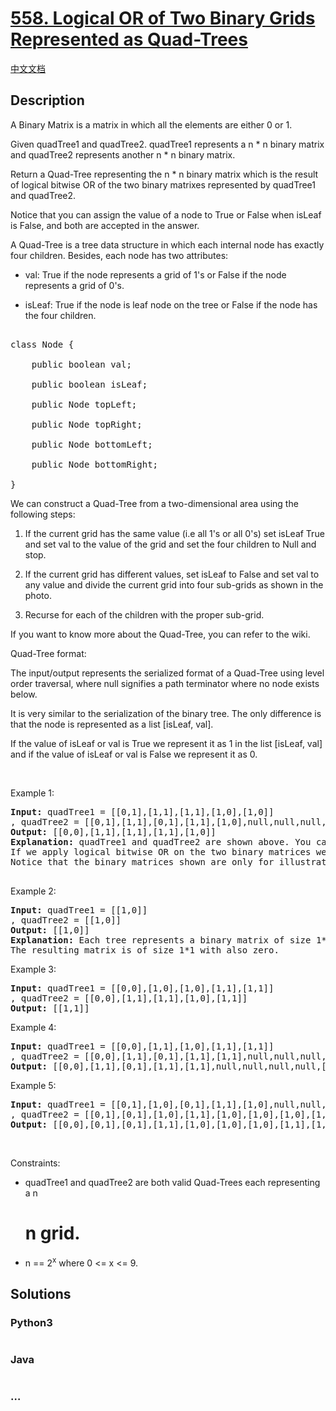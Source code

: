 * [[https://leetcode.com/problems/logical-or-of-two-binary-grids-represented-as-quad-trees][558.
Logical OR of Two Binary Grids Represented as Quad-Trees]]
  :PROPERTIES:
  :CUSTOM_ID: logical-or-of-two-binary-grids-represented-as-quad-trees
  :END:
[[./solution/0500-0599/0558.Logical OR of Two Binary Grids Represented as Quad-Trees/README.org][中文文档]]

** Description
   :PROPERTIES:
   :CUSTOM_ID: description
   :END:

#+begin_html
  <p>
#+end_html

A Binary Matrix is a matrix in which all the elements are either 0 or 1.

#+begin_html
  </p>
#+end_html

#+begin_html
  <p>
#+end_html

Given quadTree1 and quadTree2. quadTree1 represents a n * n binary
matrix and quadTree2 represents another n * n binary matrix. 

#+begin_html
  </p>
#+end_html

#+begin_html
  <p>
#+end_html

Return a Quad-Tree representing the n * n binary matrix which is the
result of logical bitwise OR of the two binary matrixes represented by
quadTree1 and quadTree2.

#+begin_html
  </p>
#+end_html

#+begin_html
  <p>
#+end_html

Notice that you can assign the value of a node to True or False when
isLeaf is False, and both are accepted in the answer.

#+begin_html
  </p>
#+end_html

#+begin_html
  <p>
#+end_html

A Quad-Tree is a tree data structure in which each internal node has
exactly four children. Besides, each node has two attributes:

#+begin_html
  </p>
#+end_html

#+begin_html
  <ul>
#+end_html

#+begin_html
  <li>
#+end_html

val: True if the node represents a grid of 1's or False if the node
represents a grid of 0's. 

#+begin_html
  </li>
#+end_html

#+begin_html
  <li>
#+end_html

isLeaf: True if the node is leaf node on the tree or False if the node
has the four children.

#+begin_html
  </li>
#+end_html

#+begin_html
  </ul>
#+end_html

#+begin_html
  <pre>

  class Node {

      public boolean val;

  &nbsp; &nbsp; public boolean isLeaf;

  &nbsp; &nbsp; public Node topLeft;

  &nbsp; &nbsp; public Node topRight;

  &nbsp; &nbsp; public Node bottomLeft;

  &nbsp; &nbsp; public Node bottomRight;

  }</pre>
#+end_html

#+begin_html
  <p>
#+end_html

We can construct a Quad-Tree from a two-dimensional area using the
following steps:

#+begin_html
  </p>
#+end_html

#+begin_html
  <ol>
#+end_html

#+begin_html
  <li>
#+end_html

If the current grid has the same value (i.e all 1's or all 0's) set
isLeaf True and set val to the value of the grid and set the four
children to Null and stop.

#+begin_html
  </li>
#+end_html

#+begin_html
  <li>
#+end_html

If the current grid has different values, set isLeaf to False and set
val to any value and divide the current grid into four sub-grids as
shown in the photo.

#+begin_html
  </li>
#+end_html

#+begin_html
  <li>
#+end_html

Recurse for each of the children with the proper sub-grid.

#+begin_html
  </li>
#+end_html

#+begin_html
  </ol>
#+end_html

#+begin_html
  <p>
#+end_html

If you want to know more about the Quad-Tree, you can refer to the wiki.

#+begin_html
  </p>
#+end_html

#+begin_html
  <p>
#+end_html

Quad-Tree format:

#+begin_html
  </p>
#+end_html

#+begin_html
  <p>
#+end_html

The input/output represents the serialized format of a Quad-Tree using
level order traversal, where null signifies a path terminator where no
node exists below.

#+begin_html
  </p>
#+end_html

#+begin_html
  <p>
#+end_html

It is very similar to the serialization of the binary tree. The only
difference is that the node is represented as a list [isLeaf, val].

#+begin_html
  </p>
#+end_html

#+begin_html
  <p>
#+end_html

If the value of isLeaf or val is True we represent it as 1 in the
list [isLeaf, val] and if the value of isLeaf or val is False we
represent it as 0.

#+begin_html
  </p>
#+end_html

#+begin_html
  <p>
#+end_html

 

#+begin_html
  </p>
#+end_html

#+begin_html
  <p>
#+end_html

Example 1:

#+begin_html
  </p>
#+end_html

#+begin_html
  <pre>
  <strong>Input:</strong> quadTree1 = [[0,1],[1,1],[1,1],[1,0],[1,0]]
  , quadTree2 = [[0,1],[1,1],[0,1],[1,1],[1,0],null,null,null,null,[1,0],[1,0],[1,1],[1,1]]
  <strong>Output:</strong> [[0,0],[1,1],[1,1],[1,1],[1,0]]
  <strong>Explanation:</strong> quadTree1 and quadTree2 are shown above. You can see the binary matrix which is represented by each Quad-Tree.
  If we apply logical bitwise OR on the two binary matrices we get the binary matrix below which is represented by the result Quad-Tree.
  Notice that the binary matrices shown are only for illustration, you don&#39;t have to construct the binary matrix to get the result tree.
  <img alt="" src="https://cdn.jsdelivr.net/gh/doocs/leetcode@main/solution/0500-0599/0558.Logical OR of Two Binary Grids Represented as Quad-Trees/images/qtr.png" style="width: 777px; height: 222px;" />
  </pre>
#+end_html

#+begin_html
  <p>
#+end_html

Example 2:

#+begin_html
  </p>
#+end_html

#+begin_html
  <pre>
  <strong>Input:</strong> quadTree1 = [[1,0]]
  , quadTree2 = [[1,0]]
  <strong>Output:</strong> [[1,0]]
  <strong>Explanation:</strong> Each tree represents a binary matrix of size 1*1. Each matrix contains only zero.
  The resulting matrix is of size 1*1 with also zero.
  </pre>
#+end_html

#+begin_html
  <p>
#+end_html

Example 3:

#+begin_html
  </p>
#+end_html

#+begin_html
  <pre>
  <strong>Input:</strong> quadTree1 = [[0,0],[1,0],[1,0],[1,1],[1,1]]
  , quadTree2 = [[0,0],[1,1],[1,1],[1,0],[1,1]]
  <strong>Output:</strong> [[1,1]]
  </pre>
#+end_html

#+begin_html
  <p>
#+end_html

Example 4:

#+begin_html
  </p>
#+end_html

#+begin_html
  <pre>
  <strong>Input:</strong> quadTree1 = [[0,0],[1,1],[1,0],[1,1],[1,1]]
  , quadTree2 = [[0,0],[1,1],[0,1],[1,1],[1,1],null,null,null,null,[1,1],[1,0],[1,0],[1,1]]
  <strong>Output:</strong> [[0,0],[1,1],[0,1],[1,1],[1,1],null,null,null,null,[1,1],[1,0],[1,0],[1,1]]
  </pre>
#+end_html

#+begin_html
  <p>
#+end_html

Example 5:

#+begin_html
  </p>
#+end_html

#+begin_html
  <pre>
  <strong>Input:</strong> quadTree1 = [[0,1],[1,0],[0,1],[1,1],[1,0],null,null,null,null,[1,0],[1,0],[1,1],[1,1]]
  , quadTree2 = [[0,1],[0,1],[1,0],[1,1],[1,0],[1,0],[1,0],[1,1],[1,1]]
  <strong>Output:</strong> [[0,0],[0,1],[0,1],[1,1],[1,0],[1,0],[1,0],[1,1],[1,1],[1,0],[1,0],[1,1],[1,1]]
  </pre>
#+end_html

#+begin_html
  <p>
#+end_html

 

#+begin_html
  </p>
#+end_html

#+begin_html
  <p>
#+end_html

Constraints:

#+begin_html
  </p>
#+end_html

#+begin_html
  <ul>
#+end_html

#+begin_html
  <li>
#+end_html

quadTree1 and quadTree2 are both valid Quad-Trees each representing a n
* n grid.

#+begin_html
  </li>
#+end_html

#+begin_html
  <li>
#+end_html

n == 2^x where 0 <= x <= 9.

#+begin_html
  </li>
#+end_html

#+begin_html
  </ul>
#+end_html

** Solutions
   :PROPERTIES:
   :CUSTOM_ID: solutions
   :END:

#+begin_html
  <!-- tabs:start -->
#+end_html

*** *Python3*
    :PROPERTIES:
    :CUSTOM_ID: python3
    :END:
#+begin_src python
#+end_src

*** *Java*
    :PROPERTIES:
    :CUSTOM_ID: java
    :END:
#+begin_src java
#+end_src

*** *...*
    :PROPERTIES:
    :CUSTOM_ID: section
    :END:
#+begin_example
#+end_example

#+begin_html
  <!-- tabs:end -->
#+end_html
